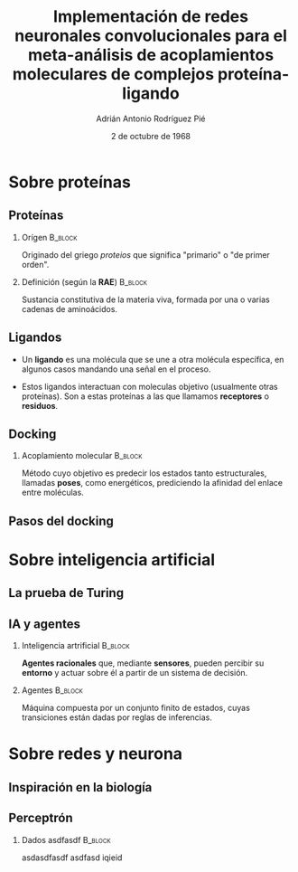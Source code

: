 #+OPTIONS: H:2
#+LATEX_CLASS: beamer
#+COLUMNS: %45ITEM %10BEAMER_env(Env) %10BEAMER_act(Act) %4BEAMER_col(Col) %8BEAMER_opt(Opt)
#+BEAMER_THEME: metropolis
#+BEAMER_COLOR_THEME:
#+BEAMER_FONT_THEME:
#+BEAMER_INNER_THEME:
#+BEAMER_OUTER_THEME:
#+BEAMER_HEADER: \AtBeginSection{\frame{\sectionpage}}
#+BEAMER_HEADER: \metroset{block=fill}
#+TITLE: Implementación de redes neuronales convolucionales
#+TITLE: para el meta-análisis de acoplamientos moleculares
#+TITLE: de complejos proteína-ligando
#+AUTHOR: Adrián Antonio Rodríguez Pié
#+LATEX_HEADER: \institute{Universidad Nacional Autónoma de México}
#+DATE: 2 de octubre de 1968


* Sobre proteínas
** Proteínas
*** Orígen :B_block:
    :PROPERTIES:
    :BEAMER_env: block
    :END:
    Originado del griego /proteios/ que significa "primario"
    o "de primer orden".
    #+BEAMER: \pause
*** Definición (según la *RAE*) :B_block:
    :PROPERTIES:
    :BEAMER_env: block
    :END:
    Sustancia constitutiva de la materia viva, formada
    por una o varias cadenas de aminoácidos.
** Ligandos
   - Un *ligando* es una molécula que se une a otra molécula específica, en algunos casos mandando una señal en el proceso.
    #+BEAMER: \pause
   - Estos ligandos interactuan con moleculas objetivo (usualmente otras proteínas). Son a estas proteínas a las que llamamos *receptores* o *residuos*.
** Docking
*** Acoplamiento molecular :B_block:
    :PROPERTIES:
    :BEAMER_env: block
    :END:
    Método cuyo objetivo es predecir los estados tanto estructurales,
    llamadas *poses*, como energéticos, prediciendo la afinidad del enlace
    entre moléculas.
    [[file:images/docking.png]]
** Pasos del docking
   [[file:images/docking_steps.png]]
* Sobre inteligencia artificial
** La prueba de Turing
   #+attr_latex: :width 170px
   [[file:images/turing-test.png]]
** IA y agentes
*** Inteligencia artrificial                                        :B_block:
    :PROPERTIES:
    :BEAMER_env: block
    :END:
    **Agentes racionales** que, mediante **sensores**, pueden
    percibir su **entorno** y actuar sobre él a partir de un
    sistema de decisión.
    #+BEAMER: \pause
*** Agentes                                                         :B_block:
    :PROPERTIES:
    :BEAMER_env: block
    :END:
    Máquina compuesta por un conjunto finito de estados, cuyas
    transiciones están dadas por reglas de inferencias.
* Sobre redes y neurona
** Inspiración en la biología
   [[file:images/neurona.png]]

** Perceptrón
*** Dados asdfasdf :B_block:
    :PROPERTIES:
    :BEAMER_env: block
    :END:
    asdasdfasdf asdfasd iqieid
